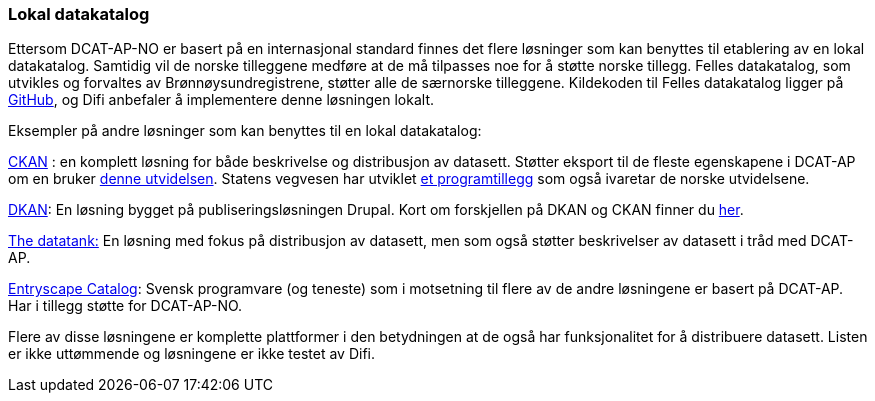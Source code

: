 
=== Lokal datakatalog

Ettersom DCAT-AP-NO er basert på en internasjonal standard finnes det flere løsninger som kan benyttes til etablering av en lokal datakatalog. Samtidig vil de norske tilleggene medføre at de må tilpasses noe for å støtte norske tillegg. Felles datakatalog, som utvikles og forvaltes av Brønnøysundregistrene, støtter alle de særnorske tilleggene. Kildekoden til Felles datakatalog ligger på https://github.com/Altinn/fdk/blob/master/README.md[GitHub], og Difi anbefaler å implementere denne løsningen lokalt.

Eksempler på andre løsninger som kan benyttes til en lokal datakatalog:

https://ckan.org/[CKAN] : en komplett løsning for både beskrivelse og distribusjon av datasett. Støtter eksport til de fleste egenskapene i DCAT-AP om en bruker http://extensions.ckan.org/extension/dcat/[denne utvidelsen]. Statens vegvesen har utviklet https://github.com/vegvesen/ckanext-dcat_ap_no[et programtillegg] som også ivaretar de norske utvidelsene.

http://getdkan.com/features/[DKAN]: En løsning bygget på publiseringsløsningen Drupal. Kort om forskjellen på DKAN og CKAN finner du http://docs.getdkan.com/en/latest/introduction/dkan-ckan.html[her].

http://thedatatank.com/[The datatank:]  En løsning med fokus på distribusjon av datasett, men som også støtter beskrivelser av datasett i tråd med DCAT-AP.

https://entryscape.com/en/products/catalog/[Entryscape Catalog]: Svensk programvare (og teneste) som i motsetning til flere av de andre løsningene er basert på DCAT-AP.  Har i tillegg støtte for DCAT-AP-NO.

Flere av disse løsningene er komplette plattformer i den betydningen at de også har funksjonalitet for å distribuere datasett. Listen er ikke uttømmende og løsningene er ikke testet av Difi.

